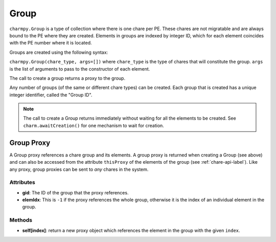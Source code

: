 
.. _group-api-label:

Group
-----

``charmpy.Group`` is a type of collection where there is one chare per PE.
These chares are not migratable and are always bound to the PE where they are created.
Elements in groups are indexed by integer ID, which for each element coincides with the
PE number where it is located.

Groups are created using the following syntax:

``charmpy.Group(chare_type, args=[])`` where ``chare_type`` is the type of chares
that will constitute the group. ``args`` is the list of arguments to pass to the
constructor of each element.

The call to create a group returns a proxy to the group.

Any number of groups (of the same or different chare types) can be created. Each
group that is created has a unique integer identifier, called the "Group ID".

.. note::
    The call to create a Group returns immediately without waiting for all the
    elements to be created. See ``charm.awaitCreation()`` for one mechanism to wait
    for creation.

Group Proxy
~~~~~~~~~~~

A Group proxy references a chare group and its elements. A group proxy is returned
when creating a Group (see above) and can also be accessed from the attribute ``thisProxy``
of the elements of the group (see :ref:`chare-api-label`). Like any proxy, group proxies
can be sent to *any* chares in the system.

Attributes
++++++++++

* **gid**: The ID of the group that the proxy references.

* **elemIdx**: This is ``-1`` if the proxy references the whole group, otherwise it is the
  index of an individual element in the group.

Methods
+++++++

* **self[index]**: return a new proxy object which references the element in the group
  with the given ``index``.
